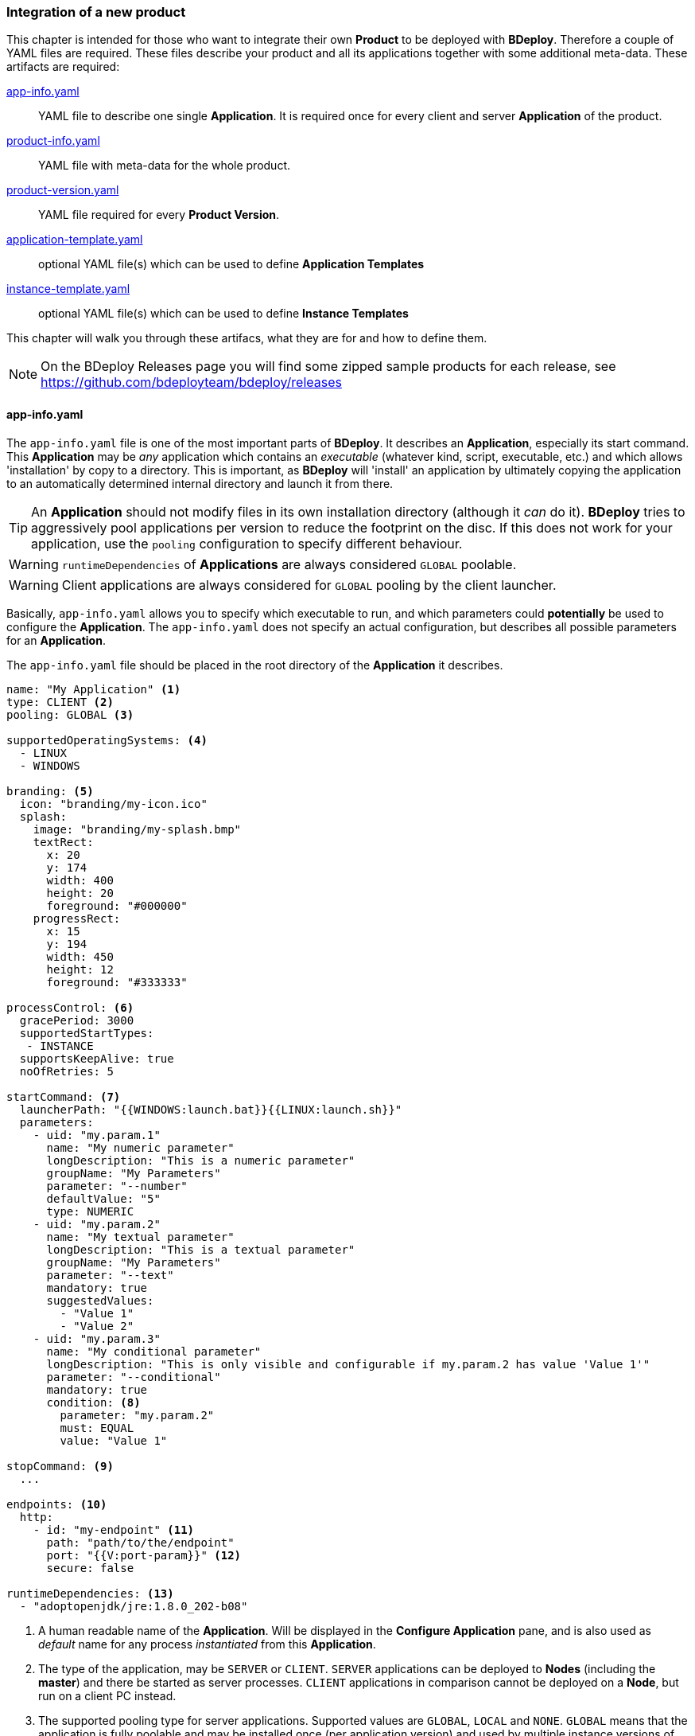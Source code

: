 === Integration of a new product

This chapter is intended for those who want to integrate their own *Product* to be deployed with *BDeploy*. Therefore a couple of YAML files are required. These files describe your product and all its applications together with some additional meta-data. These artifacts are required:

<<_app_info_yaml, app-info.yaml>>:: YAML file to describe one single *Application*. It is required once for every client and server *Application* of the product. 
<<_product_info_yaml, product-info.yaml>>:: YAML file with meta-data for the whole product.
<<_product_version_yaml,product-version.yaml>>:: YAML file required for every *Product Version*.
<<_application_template_yaml,application-template.yaml>>:: optional YAML file(s) which can be used to define *Application Templates*
<<_instance_template_yaml,instance-template.yaml>>:: optional YAML file(s) which can be used to define *Instance Templates*

This chapter will walk you through these artifacs, what they are for and how to define them.

[NOTE]
On the BDeploy Releases page you will find some zipped sample products for each release, see https://github.com/bdeployteam/bdeploy/releases

==== app-info.yaml

The `app-info.yaml` file is one of the most important parts of *BDeploy*. It describes an *Application*, especially its start command. This *Application* may be _any_ application which contains an _executable_ (whatever kind, script, executable, etc.) and which allows 'installation' by copy to a directory. This is important, as *BDeploy* will 'install' an application by ultimately copying the application to an automatically determined internal directory and launch it from there.

[TIP]
An *Application* should not modify files in its own installation directory (although it _can_ do it). *BDeploy* tries to aggressively pool applications per version to reduce the footprint on the disc. If this does not work for your application, use the `pooling` configuration to specify different behaviour.

[WARNING]
`runtimeDependencies` of *Applications* are always considered `GLOBAL` poolable.

[WARNING]
Client applications are always considered for `GLOBAL` pooling by the client launcher.

Basically, `app-info.yaml` allows you to specify which executable to run, and which parameters could *potentially* be used to configure the *Application*. The `app-info.yaml` does not specify an actual configuration, but describes all possible parameters for an *Application*.

The `app-info.yaml` file should be placed in the root directory of the *Application* it describes.

[source,yaml]
----
name: "My Application" <1>
type: CLIENT <2>
pooling: GLOBAL <3>

supportedOperatingSystems: <4>
  - LINUX
  - WINDOWS

branding: <5>
  icon: "branding/my-icon.ico"
  splash:
    image: "branding/my-splash.bmp"
    textRect:
      x: 20
      y: 174
      width: 400
      height: 20
      foreground: "#000000"
    progressRect:
      x: 15
      y: 194
      width: 450
      height: 12
      foreground: "#333333"

processControl: <6>
  gracePeriod: 3000
  supportedStartTypes:
   - INSTANCE
  supportsKeepAlive: true
  noOfRetries: 5

startCommand: <7>
  launcherPath: "{{WINDOWS:launch.bat}}{{LINUX:launch.sh}}"
  parameters:
    - uid: "my.param.1"
      name: "My numeric parameter"
      longDescription: "This is a numeric parameter"
      groupName: "My Parameters"
      parameter: "--number"
      defaultValue: "5" 
      type: NUMERIC
    - uid: "my.param.2"
      name: "My textual parameter"
      longDescription: "This is a textual parameter"
      groupName: "My Parameters"
      parameter: "--text"
      mandatory: true
      suggestedValues:
        - "Value 1"
        - "Value 2"
    - uid: "my.param.3"
      name: "My conditional parameter"
      longDescription: "This is only visible and configurable if my.param.2 has value 'Value 1'"
      parameter: "--conditional"
      mandatory: true
      condition: <8>
        parameter: "my.param.2"
        must: EQUAL
        value: "Value 1"

stopCommand: <9>
  ...

endpoints: <10>
  http:
    - id: "my-endpoint" <11>
      path: "path/to/the/endpoint"
      port: "{{V:port-param}}" <12>
      secure: false

runtimeDependencies: <13>
  - "adoptopenjdk/jre:1.8.0_202-b08"
----

<1> A human readable name of the *Application*. Will be displayed in the *Configure Application* pane, and is also used as _default_ name for any process _instantiated_ from this *Application*.
<2> The type of the application, may be `SERVER` or `CLIENT`. `SERVER` applications can be deployed to *Nodes* (including the *master*) and there be started as server processes. `CLIENT` applications in comparison cannot be deployed on a *Node*, but run on a client PC instead.
<3> The supported pooling type for server applications. Supported values are `GLOBAL`, `LOCAL` and `NONE`. `GLOBAL` means that the application is fully poolable and may be installed once (per application version) and used by multiple instance versions of multiple instances. `LOCAL` means that there is limited pooling support, and the application may only be re-used inside a single instance (by multiple instance versions of that instance, e.g. when changin only configuration). `NONE` means that there is no pooling support and the application will be installed fresh per instance version, even if just configuration values changed. This gives some control on how to deploy applications which write data into their installation directory at runtime - which should be avoided of course for better pool-ability. This setting is currently ignored by the client application launcher. Client applications are always globally pooled.
<4> List of supported operating systems. This list is solely used to verify during import of the *Product*, that the *Application* actually supports the operating system under which it is listed in the `product-version.yaml`.
<5> Only relevant for `CLIENT` applications: The `branding` attribute controls the appearance of `CLIENT` type *Applications* when downloaded by the user. It can be used to specify an `icon` (used to decorate desktop links created by the _client installer_), and a `splash` screen. For the `splash`, you can fine tune the exact location used to display progress text and a progress bar while the application is downloaded to the client PC by the <<_launcher_cli,Launcher CLI>>. Paths are interpreted relative to the root folder of the *Application*.
<6> Only relevant for `SERVER` applications: Process control parameters allow to fine tune how `SERVER` type *Applications* are started and kept alive by *BDeploy*. For details, see the list of <<_supported_processcontrol_attributes, processControl>> attributes.
<7> The start command of the *Application*. Contains the path to the _executable_ to launch, as well as all known and supported parameters. For details, see the full list of <<_supported_parameters_attributes,parameter>> attributes. To apply e.g. instance-specific values, <<_variable_expansion,Variable Expansion>> is a powerful tool. It can be used for the `launcherPath` and each parameter's `defaultValue`. In the Web UI it can be used for the parameter values.
<8> A conditional parameter is a parameter with a condition on it. The condition always refers to another parameter on the same application. The parameter with the condition set will only be visible and configurable if the condition on the referenced parameter is met.
<9> The optional stop command can be specified to provide a mechanism for clean application shutdown once *BDeploy* tries to stop a process. This command may use <<_variable_expansion,Variable Expansion>> to access parameter values of the `startCommand` (e.g. configured 'stop port', etc.). It is *not* configurable through the Web UI though. All parameter values will have their (expanded) default values set when the command is run. If no `stopCommand` is specified, *BDeploy* will try to gracefully quit the process (i.e. `SIGTERM`). Both with and without `stopCommand`, *BDeploy* resorts to a `SIGKILL` after the `<<_supported_parameters_attributes,gracePeriod>>` has expired.
<10> Optional definition of provided endpoints. Currently only HTTP endpoints are supported. These endpoints can be configured on the application later, including additional information like authentication, certificates, etc. *BDeploy* can later on call these endpoints when instructed to do so by a third-party application.
<11> The ID of the endpoint can be used to call the endpoint remotely by tunneling through potentially multiple levels of *BDeploy* servers.
<12> <<Variable Expansion>> can be used on most of the endpoint properties.
<13> Optional runtime dependencies. These dependencies are included in the *Product* when building it. Dependencies are fetched from *<<Software Repositories>>*. `launcherPath` and parameter `defaultValue` (and of course the final configuration values) can access paths within each of the dependencies by using the `{{M:adoptopenjdk/jre:1.8.0_202-b08}}` <<Variable Expansion>>, e.g. `launcherPath: {{M:adoptopenjdk/jre:1.8.0_202-b08}}/bin/java`. Also note that the declared dependency does not specify an operating system. This will be resolved by *BDeploy* to either an exact match, e.g. `adoptopenjdk/jre/linux:1.8.0_202-b08` on `LINUX`.

===== Supported `processControl` attributes

[%header,cols="25,75"]
|===
|Attribute
|Description

|`supportedStartTypes`
|Can be either `MANUAL` (*Application* must be started _explicitly_ through the Web UI or CLI), `MANUAL_CONFIRM` (*Application* must be started _explicitly_ through the Web UI and a confirmation has to be entered by the user), or `INSTANCE` (the *Application* can be started _automatically_ when the *Start Instance* command is issued, either manually or during server startup - implies `MANUAL`).

|`supportsKeepAlive`
|Whether this *Application* may be automatically restarted by *BDeploy* if it exits.

|`noOfRetries`
|The number of time *BDeploy* will retry starting the *Application* if it `supportsKeepAlive`. The counter is reset after the *Application* is running for a certain amount of time without exiting.

|`gracePeriod`
|How long to wait (in milliseconds) for the *Application* to stop after issuing the `stopCommand`. After this timeout expired, the process will be killed.

|===

===== Supported `parameters` attributes

[NOTE]
Parameters appear on the final command line in *exact* the order as they appear in the `app-info.yaml` file, regardless of how they are presented in the Web UI, or how they are grouped using the `groupName` attribute. This allows to build complex command lines with positional parameters through `app-info.yaml`.

[%header,cols="15,5,5,80"]
|===
|Attribute
|Default
|Mandatory
|Description

|`uid`
|
|yes
|A unique ID of the parameter within the whole product which will contain the *Application* described by this `app-info.yaml`.

|`name`
|
|yes
|A human readable name of the parameter used as label in the configuration UI.

|`longDescription`
|
|no
|An optional human readable description of the paramater, which is displayed in an info popover next to the parameter in the Web UI.

|`groupName`
|
|no
a|An optional group name. The configuration UI may use this information to group parameters with the same `groupName` together.

|`suggestedValues`
|
|no
|An optional list of suggested values for paremters of type `STRING` (the default). The Web UI will present this list when editing the parameter value.

[CAUTION]
Although parameters in the UI are grouped together (and thus might change order), the order in which parameters appear on the final command line is exactly the order in which they are defined in the `app-info.yaml` file.

|`parameter`
|
|yes
a|The actual parameter, e.g. `--parameter`, `-Dmy.system.prop`, etc.

[NOTE]
The value of the parameter is not part of this definition, nor is any potential value separator (e.g. `=`).

|`hasValue`
|`true`
|no
|Whether the parameter has a value or not. If the parameter has no value, it is treated as `BOOLEAN` type parameter (i.e. it is either there (`true`) or not (`false`)).

|`valueAsSeparateArg`
|`false`
|no
|Whether the value of the parameter must be placed as a separate argument on the command line. If not, the value (if `hasValue`) will be concatenated to the `parameter` using the `valueSeparator`.

|`valueSeparator`
|`=`
|no
|The character (sequence) to use to concatenate the `parameter` and the actually configured value of it together. Used if not `valueAsSeparateArg`.

|`defaultValue`
|
|no
|A default value for the parameter. The default value may contain variable references according to the <<_variable_expansion,Variable Expansion>> rules.

|`global`
|`false`
|no
|Whether this parameter is `global`. This means that inside a single *Instance*, every process requiring this parameter will receive the same value. The configuration UI will provide input fields for the parameter for every *Application* which requires the parameter, and propagate value changes to all other *Applications* requiring it.

|`mandatory`
|`false`
|no
|Whether the parameter is required. If the parameter is not required, it is by default not put on the command line and must be added manually through a dedicated dialog on the configuration page.

|`fixed`
|`false`
|no
a|Whether the parameter is fixed. This means that the parameter can *not* be changed by the user.

Consider a command line like this:

[source,bash]
----
/path/to/java/bin/java -Dmy.prop=value -jar application.jar
----

In this case you will want the user to be able to edit the value of `-Dmy.prop` parameter, but the user may *never* be able to edit the `-jar application.jar` part. A definition for this command line would look like this:

[source,yaml]
----
startCommand:
  launcherPath: "{{M:openjdk/jre:1.8.0_u202-b08}}/bin/java{{WINDOWS:w.exe}}"
  parameters:
    - uid: "my.prop"
      name: "My Property"
      parameter: "-Dmy.prop"
      mandatory: true
    - uid: "my.jar"
      name: "Application JAR"
      parameter: "-jar"
      defaultValue: "application.jar"
      valueAsSeparateArg: true
      mandatory: true
      fixed: true <1>
----

The fixed flag will cause the parameter to *always* use the defined default value and disable editing in the configuration UI.

|`type`
|`STRING`
|no
a|Type of parameter. This defines the type of input field used to edit the parameter. Available are `STRING`, `NUMERIC`, `BOOLEAN`, `PASSWORD`, `CLIENT_PORT`, `SERVER_PORT`

The `CLIENT_PORT` and `SERVER_PORT` types are treated like `NUMERIC` parameters throughout the whole application, with the exception of the dialogs that deal with ports specifically.

|`condition`
|
|no
a| A conditional parameter is a parameter with a condition on it. The condition always refers to another parameter on the same application. The parameter with the condition set will only be visible and configurable if the condition on the referenced parameter is met.

A condition expression (isolated) looks like this:

[source,yaml]
----
condition:
  parameter: "my.param.2"
  must: EQUAL
  value: "Value 1"
----

The condition block understands the following fields:

[%header,cols="20,80"]
!===
!Name
!Description

!`parameter`
!the referenced parameters UID.

!`must`
!The type of condition.

!`value`
!The value to match against if required by the condition type.

!===

The `must` field understands the following condition types:

[%header,cols="20,80"]
!===
!Name
!Description

!`EQUAL`
!The referenced parameters value must equal the given condition value.

!`CONTAIN`
!The referenced parameters value must contain the given condition value.

!`START_WITH`
!The referenced parameters value must start with the given condition value.

!`END_WITH`
!The referenced parameters value must end with the given condition value.

!`BE_EMPTY`
a!The referenced parameters value must be empty. In case of `BOOLEAN` parameters the value must be `false`.

[NOTE]
Leading and trailing whitespaces are ignored for this check.

!`BE_NON_EMPTY`
a!The referenced parameters value must be any non-empty value. In case of `BOOLEAN` parameters the value must be `true`.

[NOTE]
Leading and trailing whitespaces are ignored for this check.

!===

[WARNING]
Be aware that the condition on a parameter has a higher precedence than `mandatory`. A `mandatory` parameter whos condition is not met is still not configurable. As soon as the condition is met, it is automatically added to the configuration using its default value.

[TIP]
If possible, a parameter with a condition should be defined *after* the parameter referenced in the condition if the referenced parameter is mandatory. This will make a difference when an application configuration is initially created by drag & drop.

|===

===== Supported `endpoints.http` attributes

[NOTE]
Endpoints definitions are templates which can later on be configured by the user. The only values not editable by the user are `id` and `path`.

[%header,cols="15,85"]
|===
|Attribute
|Description

|`id`
| The unique ID of the endpoint. This ID can be used by an authorized third-pary application to instruct *BDeploy* to call this endpoint and return the result.

|`path`
| The path of the endpoint on the target process. *BDeploy* uses this and other parameters (`port`) to construct an URI to the local server.

|`port`
| The port this endpoint is hosted on. <<Variable Expansion>> can be used, for instance to reference a parameter of the application (using `{{V:port-param}}` where `port-param` is the ID of a parameter on the `startCommand`).

|`secure`
| Whether HTTPS should be used when calling the endpoint

|`trustAll`
| Whether to trust any certificate when using HTTPS to call the endpoint. Otherwise a custom `trustStore` must be set if a self-signed certificate is used by the application.

|`trustStore`
| Path to a KeyStore in the `JKS` format, containing certificates to trust. <<Variable Expansion>> can be used.

|`trustStorePass`
| The passphrase used to load the `trustStore`. <<Variable Expansion>> can be used.

|`authType`
| The type of authentication used by *BDeploy* when calling the endpoint. Can be `NONE`, `BASIC` or `DIGEST`.

|`authUser`
| The username to use for `BASIC` or `DIGEST` `authType`. <<Variable Expansion>> can be used.

|`authPass`
| The password to use for `BASIC` or `DIGEST` `authType`. <<Variable Expansion>> can be used.

|===

==== product-info.yaml

[NOTE]
There is no actual requirement for the file to be named `product-info.yaml`. This is just the default, but you can specify another name on the command line or in build tool integrations.

The `product-info.yaml` file describes which *Applications* are part of the final *Product*, as well as some additional *Product* meta-data.

[source,yaml]
----
name: My Product <1>
product: com.example/product <2>
vendor: My Company <3>

applications:
  - my-app1 <4>
  - my-app2
  
configTemplates: my-config <5>
pluginFolder: my-plugins <6>
applicationTemplates:
  - 'my-templates/app-template.yaml' <7>
instanceTemplates:
  - 'my-templates/template.yaml' <8>
versionFile: my-versions.yaml <9>
----

<1> A human readable name of the *Product* for display purposes in the Web UI
<2> A unique ID of the *Product* which is used to base *Instances* of. This should not change, as changing the *Product* ID of an existing *Instance* is not supported.
<3> The vendor of the product. Displayed in the Web UI and used when installing client applications.
<4> The list of *Applications* which are part of the *Product*. These IDs can be anything, they just have to match the IDs used in the `product-version.yaml` referenced below.
<5> Optional: A relative path to a directory containing configuration file templates, which will be used as the default set of configuration files when creating an *Instance* from the resulting *Product*.
<6> Optioanl: A relative path to a directory containing one or more plugin JAR files. These plugins are loaded by the server on demand and provided for use when configuring applications which use this very product version.
<7> A reference to an application template YAML file which defines an <<_application_template_yaml,`application-template.yaml`>>.
<8> A reference to an instance template YAML file which defines an <<_instance_template_yaml,`instance-template.yaml`>>
<9> The `product-version.yaml` which associates the *Application* IDs (used above) with actual paths to *Applications* on the file system.

==== product-version.yaml

[NOTE]
There is no actual requirement for the file to be named `product-version.yaml` as it is referenced from the `product-info.yaml` by relative path anyway. This is just the default name.

The `product-version.yaml` file associates *Application* IDs used in the `product-info.yaml` with actual locations on the local disc. This is used to find an import each included *Application* when importing the *Product*.

The reason why this file is separate from the `product-info.yaml` is because its content (e.g. version) is specific to a single product *Build* . Therfore the `product-version.yaml` ideally is created during the build process of the product by the build system of your choice. This is different to the `app-info.yaml` files and the `product-info.yaml` file as they are written manually.

[source,yaml]
----
version: "2.1.0.201906141135" <1>
appInfo:
  my-app1: <2>
    WINDOWS: "build/windows/app-info.yaml" <3>
    LINUX: "build/linux/app-info.yaml"
  my-app2:
    WINDOWS: "scripts/app2/app-info.yaml" <4>
    LINUX: "scripts/app2/app-info.yaml"
----

<1> A unique *Tag* to identify the product version. There is no requirement for any version-like syntax here, it can be basically anything. It should just be unique per *Product Version*.
<2> The *Application* ID must match the one used in `product-info.yaml`.
<3> You may have different binaries for a single application depending on the target operating system. It is not required to provide every application for every operating system. You can just leave out operating systems you don't care about.
<4> You can also use the exact same *Application* directory and `app-info.yaml` to satisfy multiple operating system targets for one *Application*.

==== application-template.yaml

[NOTE]
There is no actual requirement for the file to be named `application-template.yaml` as it is referenced from the `product-info.yaml` by relative path anyway. Multiple *Application Template* YAML files can exist and be referenced by `product-info.yaml`.

This file defines a single *Application Template*. A <<_product_info_yaml,`product-info.yaml`>> can reference multiple templates, from which the user can choose.

[source,yaml]
----
id: server-with-sleep <1>
application: server-app
name: "Server With Sleep"
description: "Server application which sleeps before exiting"

variables: <2>
  - uid: sleep-timeout
    name: "Sleep Timeout"
    description: "The amount of time the server application should sleep"
    defaultValue: 60
    suggestedValues:
    - '60'
    - '120'

processControl: <3>
  startType: MANUAL_CONFIRM
  keepAlive: false
  noOfRetries: 3
  gracePeriod: 30000
  attachStdin: true

startParameters: <4>
- uid: param.sleep
  value: "{{T:sleep-timeout}}"
----

<1> An *Application Template* must have an ID. This can be used to reference it from an *Instance Template*.
<2> A template can define (and use) template variables which are mandatory input by the user when using the template. A template variable can be referenced in parameter value definitions using the `{{T:varname}}` syntax. If the parameter value is numeric, you can also use simple arithmetic operations on the template variable like `{{T:varname:+10}}` which will add 10 to the numeric value of the template variable.
<3> A template can define arbitrary process control parameters to further control the default process control settings.
<4> Start command parameters are referenced by their UID, defined in <<_app_info_yaml,`app-info.yaml`>>. If a value is given, this value is applied. If not, the default value is used. If a parameter is optional, it will be added to the configuration if it is referenced in the template, regardless of whether a value is given or not.

==== instance-template.yaml

[NOTE]
There is no actual requirement for the file to be named `instance-template.yaml` as it is referenced from the `product-info.yaml` by relative path anyway. Multiple *Instance Template* YAML files can exist and be referenced by `product-info.yaml`.

This file defines a single *Instance Template*. A <<_product_info_yaml,`product-info.yaml`>> can reference multiple templates, from which the user can choose.

[source,yaml]
----
name: Default Configuration <1>
description: "Creates an instance with the default server and client configuration"

variables: <2>
  - uid: sleep-timeout
    name: "Sleep Timeout"
    description: "The amount of time the server application should sleep"
    defaultValue: 60

groups: <3>
- name: "Server Apps"
  description: "All server applications"

  applications:
  - application: server-app
    name: "Server No Sleep"
    description: "Server application which immediately exits"
  - template: server-with-sleep <4>
  - application: server-app <5>
    name: "Server With Sleep"
    description: "Server application which sleeps before exiting"
    processControl:
      startType: MANUAL_CONFIRM
    startParameters: <6>
    - uid: param.sleep
      value: "{{T:sleep-timeout}}"
- name: "Client Apps"
  type: CLIENT <7>
  description: "All client applications"
  
  applications:
  - application: client-app
    description: "A default client application."
----

<1> Each *Instance Template* has a name and a description, which are shown on the *Instance Template* Wizard.
<2> A template can define (and use) template variables which are mandatory input by the user when using the template. A template variable can be referenced in parameter value definitions using the `{{T:varname}}` syntax. If the parameter value is numeric, you can also use simple arithmetic operations on the template variable like `{{T:varname:+10}}` which will add 10 to the numeric value of the template variable.
<3> A template defines one or more groups of applications to configure. Each group can be assigned to a physical node available on the target system. Groups can be skipped by not assigning them to a node, so they provide a mechanism to provide logical groups of processes (as result of configuring the applications) that belong together and might be optional. It is up to the user whether a group is mapped to a node, or not. Multiple groups can be mapped to the same phsysical node.
<4> *Instance Templates* can reference *Application Templates* by their `id`. The *Instance Templates* can further refine an *Application Template* by setting any of the valid application fields in addition to the template reference.
<5> A template group contains one or more applications to configure, which each can consist of process control configuration and parameter definitions for the start command of the resulting process - exactly the same fields are valid as for *Application Tempaltes* - except for the `id` which is not required.
<6> Start command parameters are referenced by their UID, defined in <<_app_info_yaml,`app-info.yaml`>>. If a value is given, this value is applied. If not, the default value is used. If a parameter is optional, it will be added to the configuration if it is referenced in the template, regardless of whether a value is given or not.
<7> A template group can have either type `SERVER` (default) or `CLIENT`. A group may only contain applications of a compatible type, i.e. only `SERVER` applications in `SERVER` type group. When applying the group to a node, applications will be instantiated to processes according to their supported OS and the nodes physical OS. If a `SERVER` application does not support the target nodes OS, it is ignored.

An instance template will be presented to the user when visiting an <<Instance Templates,Empty Instance>>.

=== Building a Product

Now that you have a well-defined *Product* with one or more *Applications*, you will want to build/package that *Product* to be usable with *BDeploy*.

==== Via ZIP File and Web UI

The well-defined *Product* directory including *Applications* can be zipped and imported directly from the web interface.

The following conditions must be fulfilled for a successful import:

* ZIP files must be self-contained, e.g. only relative paths are allowed and no leaving of the zipped structure via ".." paths.
* YAML files must follow standard naming (product-info.yaml).
* External dependencies must either be included in the ZIP or already be available in the *Instance Group*. *Software Repositories* are not (yet) supported.

==== Via CLI

Once you have a `product-info.yaml` with it's `product-version.yaml` and all the `app-info.yaml` files in their respective *Application* directories, you can use the CLI to import the product as a single piece.

* Use `bdeploy product` to import the product by specifying a local *BHive* and the `product-info.yaml` to import from.
* Use `bhive push` to push the resulting *Product Manifest* from the local *BHive* to an *Instance Group* on a remote *BDeploy* server.

==== Via Gradle

*BDeploy* provides a https://plugins.gradle.org/plugin/io.bdeploy.gradle.plugin[*Gradle* plugin]. This plugin can be used to build a product out of your application.

Given a sample Java application which has been created from the default gradle template using `gradle init`, these are the changes you need to build a *BDeploy* product for this single application. For this demo, the application is named `test`.

[NOTE]
Add the below code to your existing `build.gradle`

`build.gradle`
[source,groovy]
----
plugins {
  ...
  id 'io.bdeploy.gradle.plugin' version '3.1.1-1' <1>
}

version = "1.0.0-SNAPSHOT" <2>

ext { <3>
  buildDate = new Date().format('yyyyMMddHHmmss')
  buildVersion = project.version.replaceAll('SNAPSHOT', buildDate)
}

task buildProduct(type: io.bdeploy.gradle.BDeployProductTask, dependsOn: installDist) { <4>
  product {
    version = project.ext.buildVersion
    productInfo = file('bdeploy/product-info.yaml')

    applications {
      test {
        yaml = new File(installDist.destinationDir, 'app-info.yaml')
      }
    }

    labels.put('buildDate', project.ext.buildDate)
  }
}

task zipProduct(type: io.bdeploy.gradle.BDeployZipTask, dependsOn: buildProduct) { <5>
  of buildProduct
  output = new File(buildDir, "product-" + project.ext.buildVersion + ".zip");
}


task pushProduct(type: io.bdeploy.gradle.BDeployPushTask, dependsOn: buildProduct) { <6>
  of buildProduct

  target.servers {
    if(project.hasProperty('server')) {
      myServer { <7>
        uri = project.getProperty('server')
        token = project.getProperty('token')
        instanceGroup = project.getProperty('instanceGroup')
      }
    }
  }
}

...
----

<1> Applies the plugin *BDeploy* gradle plugin.
<2> Sets the project version. *Gradle* does not strictly require a version, and uses 'unspecified' as default. *BDeploy* requires _some_ sort of version, and setting it for the whole project is good practice.
<3> Calculate a build date, which will be substituted instead of the `SNAPSHOT` in the version. This is optional, you could just plain use the version set. The actual `buildVersion` used later when building the product is derived from the project version and the `buildDate`.
<4> This task will actually build the product with the configured version. The actual data about the product is loaded from `bdeploy/product-info.yaml`, which we will create in a second. Note that this task depends on `installDist`, which will unpack the binary distribution of the application in this project into a folder, so *BDeploy* can import the individual files. Depending on the type of application and the way it is built, there might be different ways to achieve this.
<5> If `buildProduct` built a product, this task will package it as a ZIP file. Note that a ZIP will always contain _all of_ the product, whereas `pushProduct` can push only required deltas which are not present on the target server.
<6> The `pushProduct` task can push required deltas to one or more configured target servers. When calling this task, you need to set according project properties, e.g. using `-Pserver=https://server:7701/api` or in `~/.gradle/gradle.properties`.
<7> Multiple target servers can be specified in the `target.servers` section. The plugin will push to each of them.

Next we need the required descriptors for the product and the application. For this sample, the information will be the bare minimum, please see `<<_app_info_yaml, app-info.yaml>>` and `<<_product_info_yaml, product-info.yaml>>` for all supported content.

Lets start off with the `<<_app_info_yaml, app-info.yaml>>`, which describes the `test` application. 

[NOTE]
This file *must* be part of the binary distribution of an application and reside in its root directory. To achieve this, the most simple way (using the gradle `application` plugin) is to put the file in the subdirectory `src/main/dist` in the project folder.

`src/main/dist/app-info.yaml`
[source,yaml]
----
name: Test Application

supportedOperatingSystems: <1>
  - LINUX
  - WINDOWS

startCommand:
  launcherPath: "{{M:SELF}}/bin/test{{WINDOWS:.bat}}" <2>
----

<1> By default, the *BDeploy* plugin will make this application available for *all* the supported platforms specified in `app-info.yaml`. If required (usually it is not) you can configure a _different_ set of Operating Systems to build for in the `test` application configuration in `build.gradle` by adding a set of operating system literals (e.g. 'WINDOWS', 'LINUX') to the `os` list of the application.
<2> This demo `app-info.yaml` only defines the path to the launcher, which for this demo project (named `test`) is `bin/test` on `LINUX`, and `bin/test.bat` on `WINDOWS`.

Finally, we need a `<<_product_info_yaml, product-info.yaml>>` describing the product itself. We'll put this file into a `bdeploy` subfolder. This is not required, it can reside anywhere in the project. You just need to adapt the path to it in the `build.gradle`.

[NOTE]
The reason why you want to put this file into a separate folder is because it allows to reference various other files by relative path. Those files (and folders) must the reside next to the `<<_product_info_yaml, product-info.yaml>>`. Over time this can grow, and may clutter your source folders if you do not separate it.

`bdeploy/product-info.yaml`
[source,yaml]
----
name: Test Product
product: io.bdeploy/test <1>
vendor: BDeploy Team

applications:
  - test <2>

versionFile: product-version.yaml <3>
----

<1> This is the unique ID of the product. This is basically a 'primary key' and should not change over time.
<2> The `<<_product_info_yaml, product-info.yaml>>` needs to list included applications. These applications also need to be available from the `product-version.yaml`.
<3> The `versionFile` parameter *must* be set. If the relative path given here does *not* exist, the *BDeploy* *Gradle* plugin will generate this file for you, using the given version and applications. Otherwise you can provide this file and have more manual control over applications. In case the plugin generates the file for you, it will be deleted right after the build.

That's all that is required to build a product. You can now run `./gradlew zipProduct` on the CLI to try it out. The result will be a `build/product-1.0.0-XXX.zip` where `XXX` is the `buildDate` we set previously. The content of the ZIP file is a *BHive*, which is the internal data format used by *BDeploy*. You can upload this product to any *BDeploy* server using its Web UI.

[NOTE]
The `build` folder also contains the *BHive* in unzipped form in the `build/productBHive` folder. This folder is temporary but will hold all product versions built since the last `./gradlew clean`. You can use this *BHive* for manual pushing.

[NOTE]
The `pushProduct` task will do the same thing (build the product) but then push it to a target server. For this, you need to specify the `server`, `token` and `instanceGroup` project properties to match your setup. You can get a token by using the `Create Token...` action on the user menu in *BDeploy*. Make sure to create a _full token pack_ for this tool to work.

[WARNING]
Using `./gradlew clean buildProduct` you can build the *same* product version over and over again. However once pushed to a remote server, the same product version *must not* be reused. If you try to build and push the *same* version more than once, the server will silently ignore your attempt to push, as it assumes that it already has all the content (it has a product with this version already, and all artifacts are assumed to be immutable in *BDeploy*).

==== Via Eclipse TEA

*BDeploy* provides integration into https://www.eclipse.org/tea/[Eclipse TEA]. Using this integration, you can easily export *Eclipse RCP* based products as *Applications* and bundle them into a custom *Product*.

Once you have required files, select menu:TEA[TEA Build Library > Build BDeploy Product...]. You will be prompted which *Product* to build and where to put the resulting product. You can choose to create a self-contained ZIP, or to push deltas to a selected server.

image::images/TEA_build_product.png[TEA Integration Product Build,align=center,width=480,link="images/TEA_build_product.png"]

You can configure multiple servers by using the btn:[Add], btn:[Delete] and btn:[Edit] buttons.

image::images/TEA_edit_server.png[TEA BDeploy Server configuration,align=center,width=480,link="images/TEA_edit_server.png"]

Enter a description and a URL. You will then be able to use the btn:[Login] button to create a token for the server.

image::images/TEA_login.png[TEA BDeploy Login,align=center,width=480,link="images/TEA_login.png"]

Now you can use the btn:[Load Groups] to fetch a list of existing instance groups from the server to choose from. Finally, use the verity button to check whether the entered information is correct.

When confirming the build dialog, on first run you will be prompted to login to the Software Repositories *BDeploy* server configured in the TEA *BDeploy* preferences.

Since product builds are stored in the workspace, you can choose to re-push a previous build of the product (to the same or another server). Select menu:TEA[TEA Build Library > Push BDeploy Product...] to do so. You will be presented a list of available local product versions and the configured *BDeploy* servers.

image::images/TEA_push_product.png[TEA Integration Product Push,align=center,width=480,link="images/TEA_push_product.png"]

===== `products.yaml`

[NOTE]
There is no actual requirement for the file to be named `products.yaml`. This is just the default, but you can specify another name in the Eclipse TEA preferences.

This file is required and lists the `<<_product_build_yaml,product-build.yaml>>` files which are available to the integration.

[source,yaml]
----
products:
  "Product One": "prod-1-build.yaml"
  "Product Two": "prod-2-build.yaml"
----

The path to the `products.yaml` has to be configured in the *Eclipse TEA* preferences

image::images/TEA_preferences_products.png[TEA Integration Products Preference,align=center,width=480,link="images/TEA_preferences_products.png"]

The preferences also allow to configure a *BDeploy* server whos <<Software Repositories>> are used during resolution of <<Runtime Dependencies>>. You will be asked to log into this server once when starting a product build.

===== `product-build.yaml`

This file references a `<<_product_info_yaml,product-info.yaml>>` file and describes how to build the actual applications referenced in the `product-info.yaml`.

[source,yaml]
----
productInfoYaml: my-prod-info.yaml

applications:
  - name: my-app1
    type: RCP_PRODUCT
    includeOs: [WINDOWS, LINUX]
    application:
      product: App1ProdBuild
        
  - name: my-app2
    type: RCP_PRODUCT
    includeOs: [WINDOWS, LINUX]
    application:
      product: App2ProdBuild
----

The value for `applications.application.product` is *Eclipse TEA* specific and references the *Eclipse TEA* product _alias_ property.
